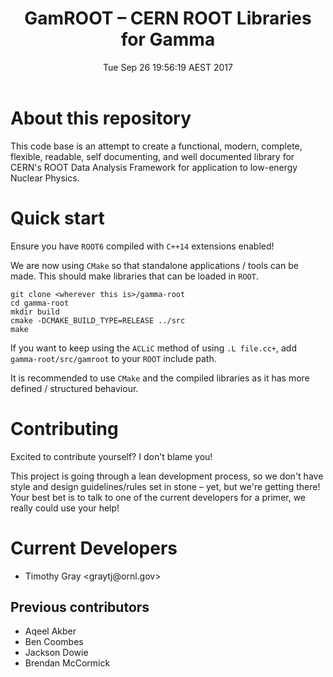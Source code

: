 #+TITLE: GamROOT -- CERN ROOT Libraries for Gamma
#+DATE: Tue Sep 26 19:56:19 AEST 2017

* About this repository

This code base is an attempt to create a functional, modern, complete,
flexible, readable, self documenting, and well documented library for
CERN's ROOT Data Analysis Framework for application to low-energy
Nuclear Physics.

* Quick start

Ensure you have =ROOT6= compiled with =C++14= extensions enabled!

We are now using =CMake= so that standalone applications / tools can be
made. This should make libraries that can be loaded in =ROOT=.

#+BEGIN_SRC shell
git clone <wherever this is>/gamma-root
cd gamma-root
mkdir build
cmake -DCMAKE_BUILD_TYPE=RELEASE ../src
make
#+END_SRC

If you want to keep using the =ACLiC= method of using =.L file.cc+=,
add =gamma-root/src/gamroot= to your =ROOT= include path.

It is recommended to use =CMake= and the compiled libraries as it has
more defined / structured behaviour.

* Contributing

Excited to contribute yourself? I don't blame you!

This project is going through a lean development process, so we don't
have style and design guidelines/rules set in stone -- yet, but we're
getting there! Your best bet is to talk to one of the current
developers for a primer, we really could use your help!

* Current Developers

+ Timothy Gray <graytj@ornl.gov>

** Previous contributors

+ Aqeel Akber
+ Ben Coombes
+ Jackson Dowie
+ Brendan McCormick


